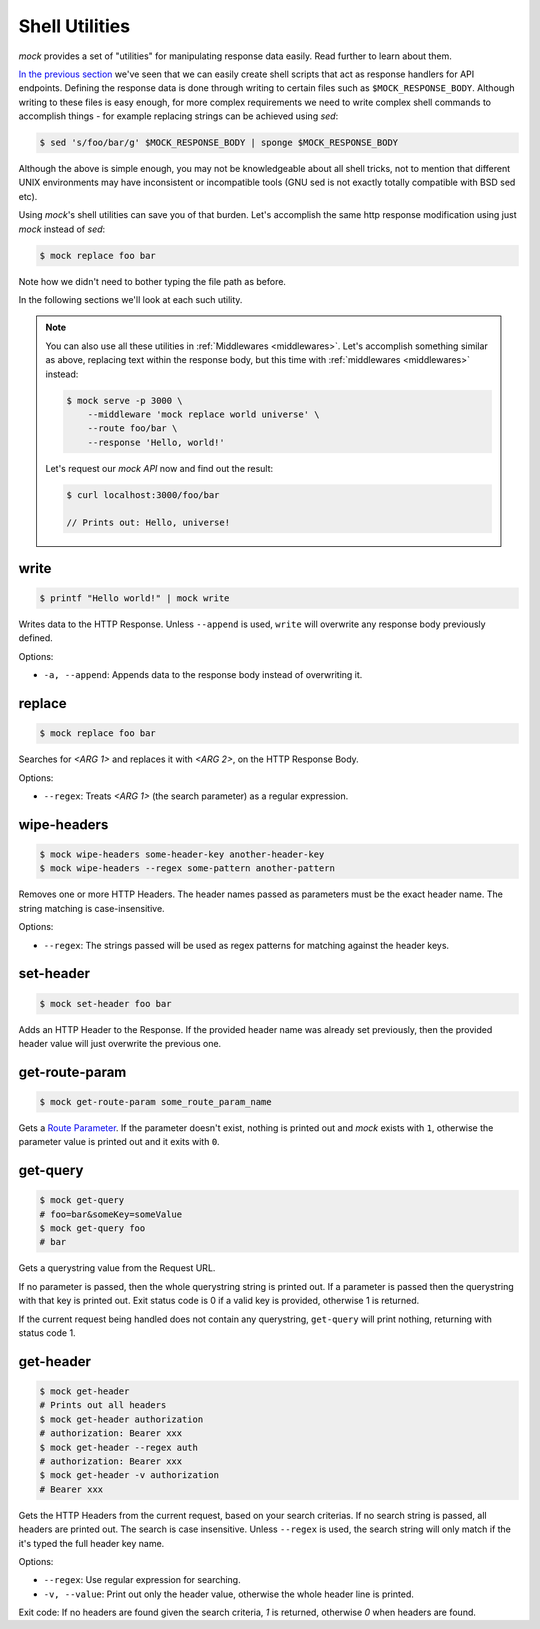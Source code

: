 .. _shell_utils:

Shell Utilities
===============

`mock` provides a set of "utilities" for manipulating response data easily.
Read further to learn about them.

`In the previous section <shell_scripts.html>`__ we've seen that we can easily
create shell scripts that act as response handlers for API endpoints. Defining
the response data is done through writing to certain files such as
``$MOCK_RESPONSE_BODY``. Although writing to these files is easy enough, for
more complex requirements we need to write complex shell commands to accomplish
things - for example replacing strings can be achieved using `sed`:

.. code:: sh

   $ sed 's/foo/bar/g' $MOCK_RESPONSE_BODY | sponge $MOCK_RESPONSE_BODY

Although the above is simple enough, you may not be knowledgeable about all
shell tricks, not to mention that different UNIX environments may have
inconsistent or incompatible tools (GNU sed is not exactly totally compatible
with BSD sed etc).

Using `mock`'s shell utilities can save you of that burden. Let's accomplish
the same http response modification using just `mock` instead of `sed`:

.. code:: sh

   $ mock replace foo bar

Note how we didn't need to bother typing the file path as before.

In the following sections we'll look at each such utility.

.. note::

    You can also use all these utilities in :ref:`Middlewares <middlewares>`.
    Let's accomplish something similar as above, replacing text within the
    response body, but this time with :ref:`middlewares <middlewares>` instead:

    .. code:: sh

       $ mock serve -p 3000 \
           --middleware 'mock replace world universe' \
           --route foo/bar \
           --response 'Hello, world!'

    Let's request our `mock API` now and find out the result:

    .. code:: sh

       $ curl localhost:3000/foo/bar

       // Prints out: Hello, universe!

.. _shell_utils_write:

write
-----

.. code:: sh

   $ printf "Hello world!" | mock write

Writes data to the HTTP Response. Unless ``--append`` is used, ``write`` will
overwrite any response body previously defined.

Options:

- ``-a, --append``: Appends data to the response body instead of overwriting
  it.

replace
-------

.. code:: sh

   $ mock replace foo bar

Searches for `<ARG 1>` and replaces it with `<ARG 2>`, on the HTTP Response Body.

Options:

- ``--regex``: Treats *<ARG 1>* (the search parameter) as a regular expression.

wipe-headers
------------

.. code:: sh

   $ mock wipe-headers some-header-key another-header-key
   $ mock wipe-headers --regex some-pattern another-pattern

Removes one or more HTTP Headers. The header names passed as parameters must be
the exact header name. The string matching is case-insensitive.

Options:

- ``--regex``: The strings passed will be used as regex patterns for matching
  against the header keys.

.. _shell_utils_set_header:

set-header
----------

.. code:: sh

   $ mock set-header foo bar

Adds an HTTP Header to the Response. If the provided header name was already
set previously, then the provided header value will just overwrite the
previous one.

get-route-param
---------------

.. code:: sh

   $ mock get-route-param some_route_param_name

Gets a `Route Parameter <route_params.html>`__. If the parameter doesn't
exist, nothing is printed out and `mock` exists with ``1``, otherwise the
parameter value is printed out and it exits with ``0``.

get-query
---------

.. code:: sh

   $ mock get-query
   # foo=bar&someKey=someValue
   $ mock get-query foo
   # bar

Gets a querystring value from the Request URL.

If no parameter is passed, then the whole querystring string is printed out. If
a parameter is passed then the querystring with that key is printed out. Exit
status code is 0 if a valid key is provided, otherwise 1 is returned.

If the current request being handled does not contain any querystring,
``get-query`` will print nothing, returning with status code 1.

get-header
----------

.. code:: sh

   $ mock get-header
   # Prints out all headers
   $ mock get-header authorization
   # authorization: Bearer xxx
   $ mock get-header --regex auth
   # authorization: Bearer xxx
   $ mock get-header -v authorization
   # Bearer xxx

Gets the HTTP Headers from the current request, based on your search criterias.
If no search string is passed, all headers are printed out. The search is case
insensitive. Unless ``--regex`` is used, the search string will only match if
the it's typed the full header key name.

Options:

- ``--regex``: Use regular expression for searching.
- ``-v, --value``: Print out only the header value, otherwise the whole header
  line is printed.

Exit code: If no headers are found given the search criteria, `1` is returned,
otherwise `0` when headers are found.
